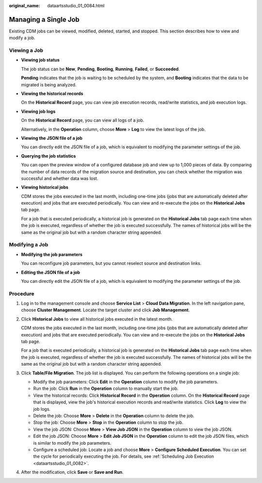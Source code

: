 :original_name: dataartsstudio_01_0084.html

.. _dataartsstudio_01_0084:

Managing a Single Job
=====================

Existing CDM jobs can be viewed, modified, deleted, started, and stopped. This section describes how to view and modify a job.

Viewing a Job
-------------

-  **Viewing job status**

   The job status can be **New**, **Pending**, **Booting**, **Running**, **Failed**, or **Succeeded**.

   **Pending** indicates that the job is waiting to be scheduled by the system, and **Booting** indicates that the data to be migrated is being analyzed.

-  **Viewing the historical records**

   On the **Historical Record** page, you can view job execution records, read/write statistics, and job execution logs.

-  **Viewing job logs**

   On the **Historical Record** page, you can view all logs of a job.

   Alternatively, in the **Operation** column, choose **More** > **Log** to view the latest logs of the job.

-  **Viewing the JSON file of a job**

   You can directly edit the JSON file of a job, which is equivalent to modifying the parameter settings of the job.

-  **Querying the job statistics**

   You can open the preview window of a configured database job and view up to 1,000 pieces of data. By comparing the number of data records of the migration source and destination, you can check whether the migration was successful and whether data was lost.

-  **Viewing historical jobs**

   CDM stores the jobs executed in the last month, including one-time jobs (jobs that are automatically deleted after execution) and jobs that are executed periodically. You can view and re-execute the jobs on the **Historical Jobs** tab page.

   For a job that is executed periodically, a historical job is generated on the **Historical Jobs** tab page each time when the job is executed, regardless of whether the job is executed successfully. The names of historical jobs will be the same as the original job but with a random character string appended.

Modifying a Job
---------------

-  **Modifying the job parameters**

   You can reconfigure job parameters, but you cannot reselect source and destination links.

-  **Editing the JSON file of a job**

   You can directly edit the JSON file of a job, which is equivalent to modifying the parameter settings of the job.

Procedure
---------

#. Log in to the management console and choose **Service List** > **Cloud Data Migration**. In the left navigation pane, choose **Cluster Management**. Locate the target cluster and click **Job Management**.

#. Click **Historical Jobs** to view all historical jobs executed in the latest month.

   CDM stores the jobs executed in the last month, including one-time jobs (jobs that are automatically deleted after execution) and jobs that are executed periodically. You can view and re-execute the jobs on the **Historical Jobs** tab page.

   For a job that is executed periodically, a historical job is generated on the **Historical Jobs** tab page each time when the job is executed, regardless of whether the job is executed successfully. The names of historical jobs will be the same as the original job but with a random character string appended.

#. Click **Table/File Migration**. The job list is displayed. You can perform the following operations on a single job:

   -  Modify the job parameters: Click **Edit** in the **Operation** column to modify the job parameters.
   -  Run the job: Click **Run** in the **Operation** column to manually start the job.
   -  View the historical records: Click **Historical Record** in the **Operation** column. On the **Historical Record** page that is displayed, view the job's historical execution records and read/write statistics. Click **Log** to view the job logs.
   -  Delete the job: Choose **More** > **Delete** in the **Operation** column to delete the job.
   -  Stop the job: Choose **More** > **Stop** in the **Operation** column to stop the job.
   -  View the job JSON: Choose **More** > **View Job JSON** in the **Operation** column to view the job JSON.
   -  Edit the job JSON: Choose **More** > **Edit Job JSON** in the **Operation** column to edit the job JSON files, which is similar to modify the job parameters.
   -  Configure a scheduled job: Locate a job and choose **More** > **Configure Scheduled Execution**. You can set the cycle for periodically executing the job. For details, see :ref:`Scheduling Job Execution <dataartsstudio_01_0082>`.

#. After the modification, click **Save** or **Save and Run**.
